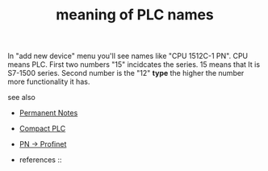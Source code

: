 # Title must come at the end
:PROPERTIES:
:ID:       9f4cb24d-ba1a-4be9-bc7d-dbfeb0849302
:END:
#+TITLE: meaning of PLC names
#+STARTUP: overview
# Find tags by asking;
# 1) Topic tag: What are related words to this note?
# 2) Context tag: What is the main idea of this note?
#+ROAM_TAGS: tia-portal plc permanent
#+CREATED: [2021-07-05 Pzt]
#+LAST_MODIFIED: [2021-07-05 Pzt 09:55]

# You can link multiple Concepts and Permanent Notes!
In "add new device" menu you'll see names like "CPU 1512C-1 PN". CPU means PLC. First two numbers "15" incidcates the series. 15 means that It is S7-1500 series. Second number is the "12" *type* the higher the number more functionality it has.

 - see also ::
# Continuation or Related notes here
    + [[file:20210614003742-keyword-permanent_notes.org][Permanent Notes]]
    + [[file:20210705095855-permanent-compact_plc.org][Compact PLC]]
    + [[file:20210705100104-permanent-pn_profinet.org][PN -> Profinet]]

    + references ::
